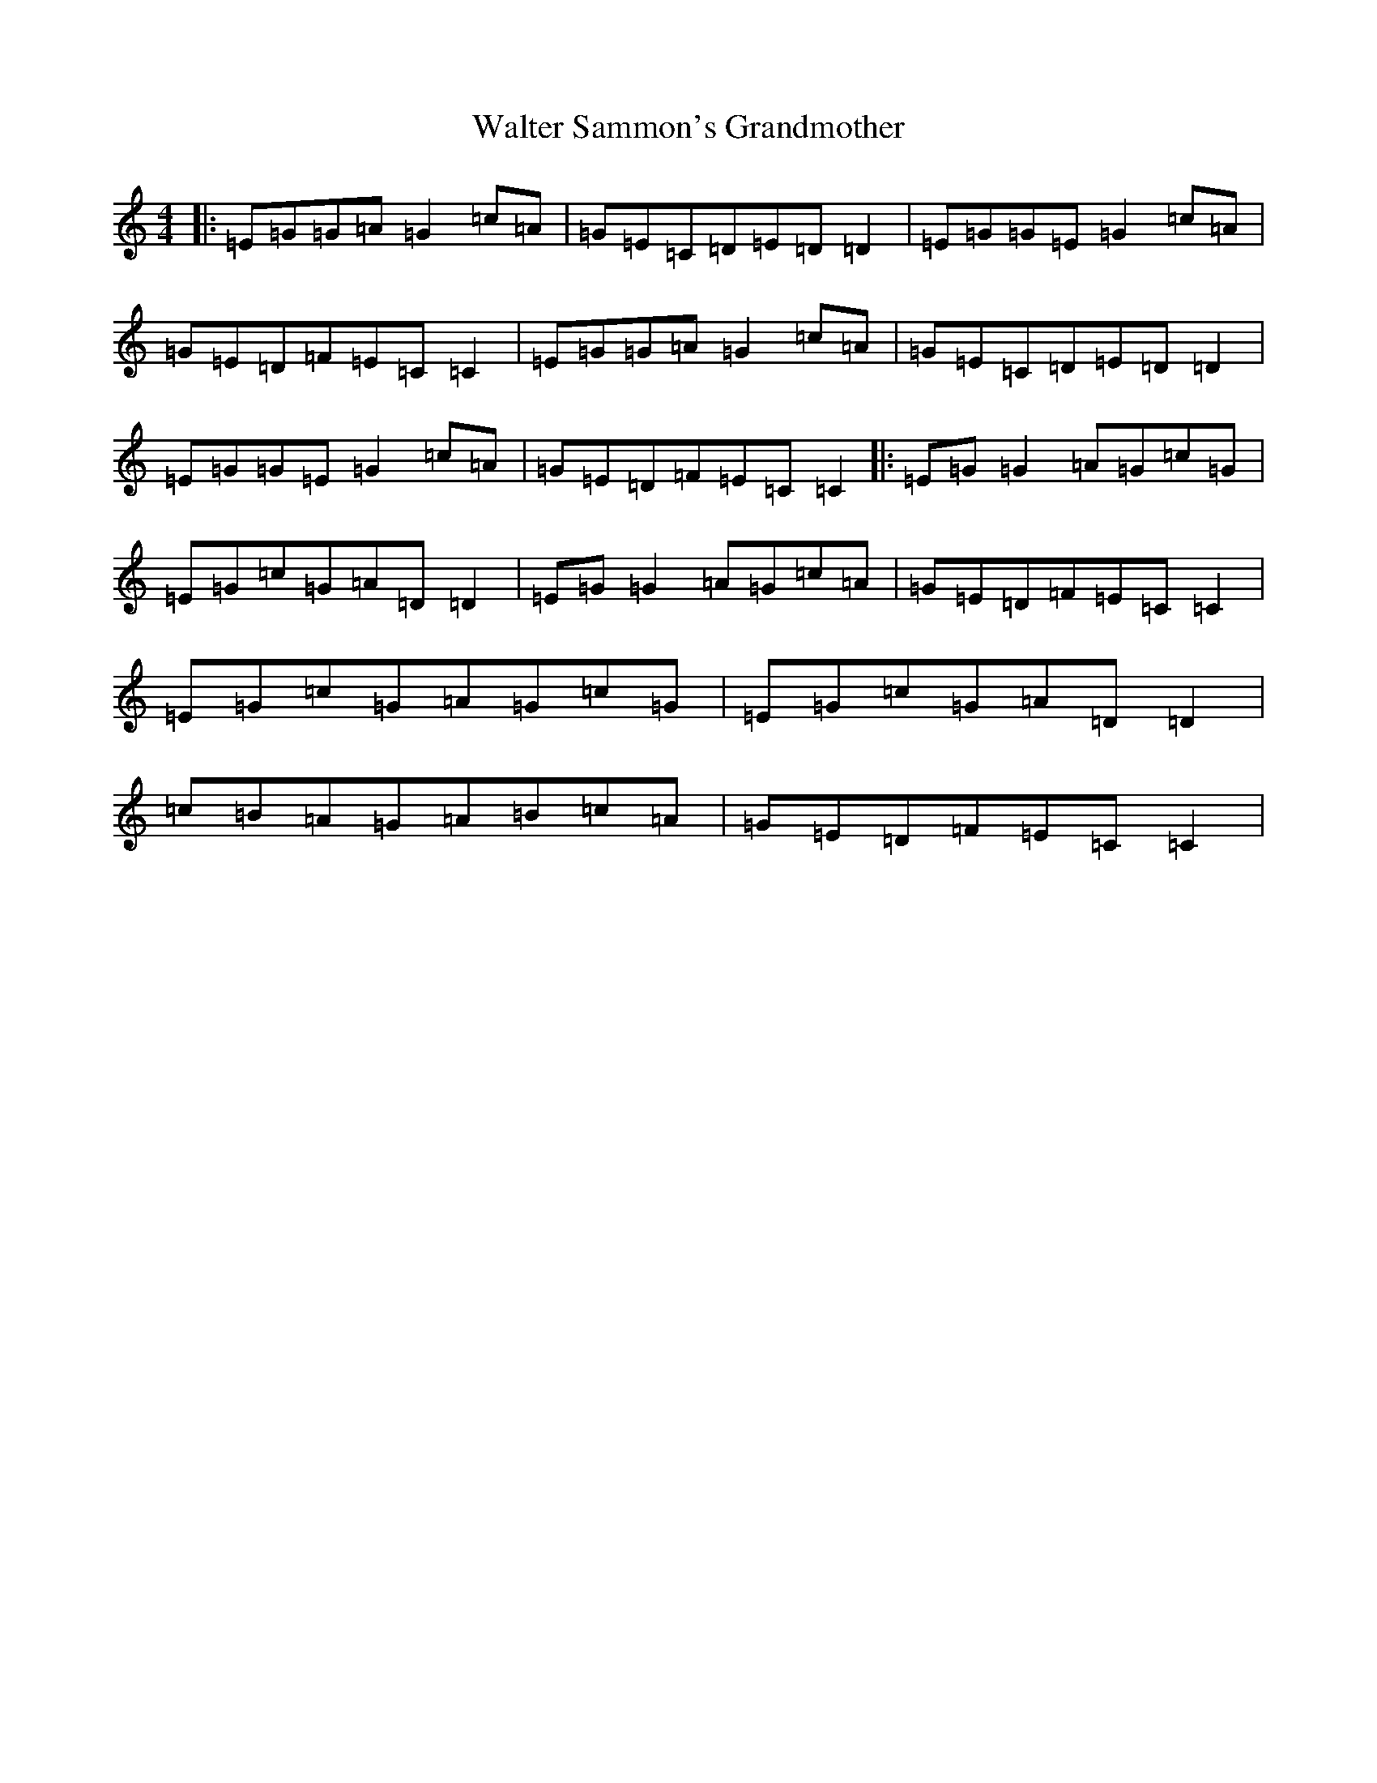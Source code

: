 X: 22076
T: Walter Sammon's Grandmother
S: https://thesession.org/tunes/1701#setting1701
R: reel
M:4/4
L:1/8
K: C Major
|:=E=G=G=A=G2=c=A|=G=E=C=D=E=D=D2|=E=G=G=E=G2=c=A|=G=E=D=F=E=C=C2|=E=G=G=A=G2=c=A|=G=E=C=D=E=D=D2|=E=G=G=E=G2=c=A|=G=E=D=F=E=C=C2|:=E=G=G2=A=G=c=G|=E=G=c=G=A=D=D2|=E=G=G2=A=G=c=A|=G=E=D=F=E=C=C2|=E=G=c=G=A=G=c=G|=E=G=c=G=A=D=D2|=c=B=A=G=A=B=c=A|=G=E=D=F=E=C=C2|